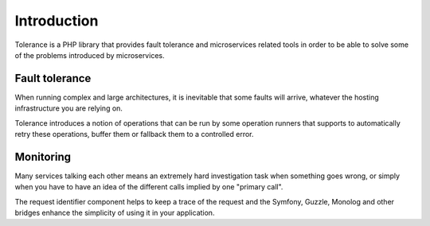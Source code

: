 Introduction
============

Tolerance is a PHP library that provides fault tolerance and microservices related tools in order to be able
to solve some of the problems introduced by microservices.

Fault tolerance
---------------

When running complex and large architectures, it is inevitable that some faults will arrive, whatever the hosting
infrastructure you are relying on.

Tolerance introduces a notion of operations that can be run by some operation runners that supports to automatically
retry these operations, buffer them or fallback them to a controlled error.

Monitoring
----------

Many services talking each other means an extremely hard investigation task when something goes wrong, or simply
when you have to have an idea of the different calls implied by one "primary call".

The request identifier component helps to keep a trace of the request and the Symfony, Guzzle, Monolog and other
bridges enhance the simplicity of using it in your application.
